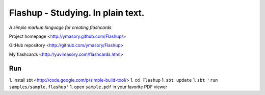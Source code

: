 ==================================
Flashup - Studying. In plain text.
==================================

*A simple markup language for creating flashcards*

Project homepage <http://ymasory.github.com/Flashup/>

GitHub repository <http://github.com/ymasory/Flashup>

My flashcards <http://yuvimasory.com/flashcards.html>


Run
===
1. Install sbt <http://code.google.com/p/simple-build-tool/>
1. ``cd Flashup``
1. ``sbt update``
1. ``sbt 'run samples/sample.flashup'``
1. open ``sample.pdf`` in your favorite PDF viewer
